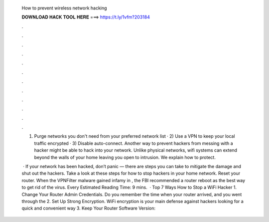   How to prevent wireless network hacking
  
  
  
  𝐃𝐎𝐖𝐍𝐋𝐎𝐀𝐃 𝐇𝐀𝐂𝐊 𝐓𝐎𝐎𝐋 𝐇𝐄𝐑𝐄 ===> https://t.ly/1vfm?203184
  
  
  
  .
  
  
  
  .
  
  
  
  .
  
  
  
  .
  
  
  
  .
  
  
  
  .
  
  
  
  .
  
  
  
  .
  
  
  
  .
  
  
  
  .
  
  
  
  .
  
  
  
  .
  
  1) Purge networks you don't need from your preferred network list · 2) Use a VPN to keep your local traffic encrypted · 3) Disable auto-connect. Another way to prevent hackers from messing with a hacker might be able to hack into your network. Unlike physical networks, wifi systems can extend beyond the walls of your home leaving you open to intrusion. We explain how to protect.
  
   · If your network has been hacked, don’t panic — there are steps you can take to mitigate the damage and shut out the hackers. Take a look at these steps for how to stop hackers in your home network. Reset your router. When the VPNFilter malware gained infamy in , the FBI recommended a router reboot as the best way to get rid of the virus. Every Estimated Reading Time: 9 mins.  · Top 7 Ways How to Stop a WiFi Hacker 1. Change Your Router Admin Credentials. Do you remember the time when your router arrived, and you went through the 2. Set Up Strong Encryption. WiFi encryption is your main defense against hackers looking for a quick and convenient way 3. Keep Your Router Software Version: 
